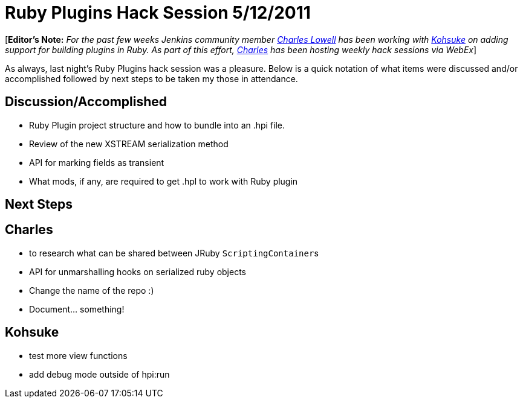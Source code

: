 = Ruby Plugins Hack Session 5/12/2011
:page-tags: development , core ,plugins ,ruby
:page-author: cowboyd

[*Editor's Note:* _For the past few weeks Jenkins community member https://twitter.com/cowboyd[Charles Lowell] has been working with https://twitter.com/kohsukekawa[Kohsuke] on adding support for building plugins in Ruby. As part of this effort, https://twitter.com/cowboyd[Charles] has been hosting weekly hack sessions via WebEx_]

As always, last night's Ruby Plugins hack session was a pleasure. Below is a quick notation of what items were discussed and/or accomplished followed by next steps to be taken my those in attendance.

== Discussion/Accomplished

* Ruby Plugin project structure and how to bundle into an .hpi file.
* Review of the new XSTREAM serialization method
* API for marking fields as transient
* What mods, if any, are required to get .hpl to work with Ruby plugin

== Next Steps

== Charles

* to research what can be shared between JRuby ``ScriptingContainer``s
* API for unmarshalling hooks on serialized ruby objects
* Change the name of the repo :)
* Document... something!

== Kohsuke

* test more view functions
* add debug mode outside of hpi:run
// break
